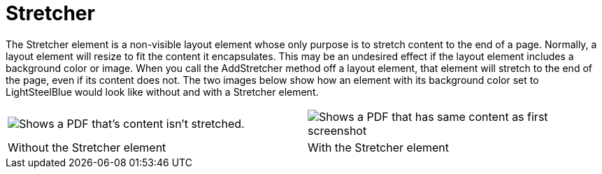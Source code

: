 ﻿////

|metadata|
{
    "name": "documentengine-stretcher",
    "controlName": ["Infragistics Document Engine"],
    "tags": [],
    "guid": "{F93652B7-75F6-43C1-8C29-91B98FBAD2B3}",  
    "buildFlags": [],
    "createdOn": "0001-01-01T00:00:00Z"
}
|metadata|
////

= Stretcher



The Stretcher element is a non-visible layout element whose only purpose is to stretch content to the end of a page. Normally, a layout element will resize to fit the content it encapsulates. This may be an undesired effect if the layout element includes a background color or image. When you call the AddStretcher method off a layout element, that element will stretch to the end of the page, even if its content does not. The two images below show how an element with its background color set to LightSteelBlue would look like without and with a Stretcher element.

[cols="a,a"]
|====
|image::images/Stretcher_01.png[Shows a PDF that's content isn't stretched.]
|image::images/Stretcher_02.png[Shows a PDF that has same content as first screenshot, but has the content stretched.]

|Without the Stretcher element
|With the Stretcher element

|====